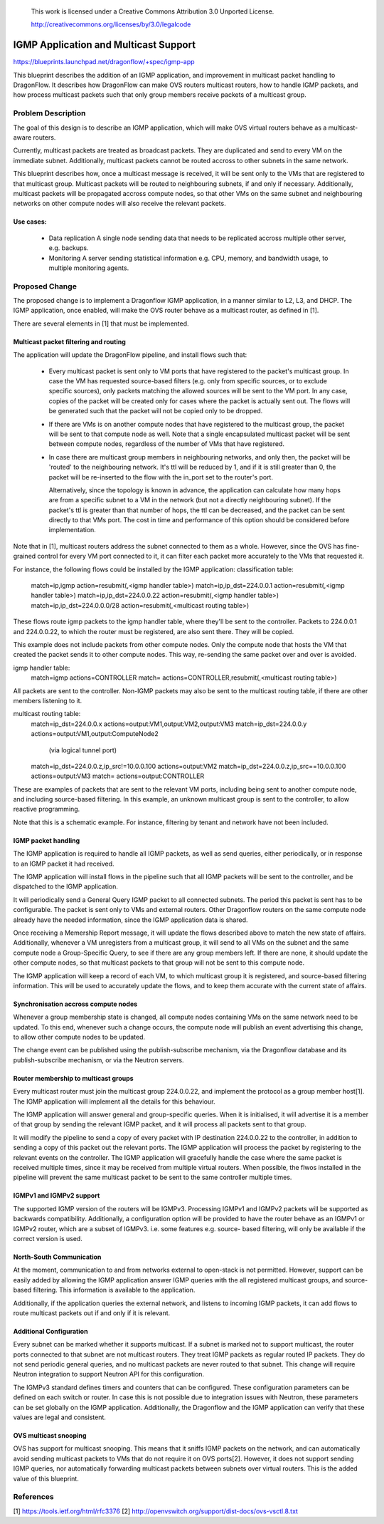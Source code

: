 
 This work is licensed under a Creative Commons Attribution 3.0 Unported
 License.

 http://creativecommons.org/licenses/by/3.0/legalcode

======================================
IGMP Application and Multicast Support
======================================

https://blueprints.launchpad.net/dragonflow/+spec/igmp-app

This blueprint describes the addition of an IGMP application, and improvement
in multicast packet handling to DragonFlow. It describes how DragonFlow can
make OVS routers multicast routers, how to handle IGMP packets, and how process
multicast packets such that only group members receive packets of a multicast
group.

Problem Description
===================

The goal of this design is to describe an IGMP application, which will make OVS
virtual routers behave as a multicast-aware routers.

Currently, multicast packets are treated as broadcast packets. They are
duplicated and send to every VM on the immediate subnet. Additionally,
multicast packets cannot be routed accross to other subnets in the same
network.

This blueprint describes how, once a multicast message is received, it will be
sent only to the VMs that are registered to that multicast group. Multicast
packets will be routed to neighbouring subnets, if and only if necessary.
Additionally, multicast packets will be propagated accross compute nodes, so
that other VMs on the same subnet and neighbouring networks on other compute
nodes will also receive the relevant packets.

Use cases:
----------
 * Data replication
   A single node sending data that needs to be replicated accross multiple
   other server, e.g. backups.

 * Monitoring
   A server sending statistical information e.g. CPU, memory, and bandwidth
   usage, to multiple monitoring agents.

Proposed Change
===============

The proposed change is to implement a Dragonflow IGMP application, in a manner
similar to L2, L3, and DHCP. The IGMP application, once enabled, will make the
OVS router behave as a multicast router, as defined in [1].

There are several elements in [1] that must be implemented.

Multicast packet filtering and routing
--------------------------------------

The application will update the DragonFlow pipeline, and install flows such
that:
 * Every multicast packet is sent only to VM ports that have registered to the
   packet's multicast group. In case the VM has requested source-based filters
   (e.g. only from specific sources, or to exclude specific sources), only
   packets matching the allowed sources will be sent to the VM port. In any
   case, copies of the packet will be created only for cases where the packet
   is actually sent out. The flows will be generated such that the packet will
   not be copied only to be dropped.

 * If there are VMs is on another compute nodes that have registered to the
   multicast group, the packet will be sent to that compute node as well. Note
   that a single encapsulated multicast packet will be sent between compute
   nodes, regardless of the number of VMs that have registered.

 * In case there are multicast group members in neighbouring networks, and only
   then, the packet will be 'routed' to the neighbouring network. It's ttl will
   be reduced by 1, and if it is still greater than 0, the packet will be
   re-inserted to the flow with the in_port set to the router's port.

   Alternatively, since the topology is known in advance, the application can
   calculate how many hops are from a specific subnet to a VM in the network
   (but not a directly neighbouring subnet). If the packet's ttl is greater
   than that number of hops, the ttl can be decreased, and the packet can be
   sent directly to that VMs port. The cost in time and performance of this
   option should be considered before implementation.

Note that in [1], multicast routers address the subnet connected to them as a
whole. However, since the OVS has fine-grained control for every VM port
connected to it, it can filter each packet more accurately to the VMs that
requested it.

For instance, the following flows could be installed by the IGMP application:
classification table:
  match=ip,igmp action=resubmit(,<igmp handler table>)
  match=ip,ip_dst=224.0.0.1 action=resubmit(,<igmp handler table>)
  match=ip,ip_dst=224.0.0.22 action=resubmit(,<igmp handler table>)
  match=ip,ip_dst=224.0.0.0/28 action=resubmit(,<multicast routing table>)

These flows route igmp packets to the igmp handler table, where they'll be sent
to the controller. Packets to 224.0.0.1 and 224.0.0.22, to which the router
must be registered, are also sent there. They will be copied.

This example does not include packets from other compute nodes. Only the
compute node that hosts the VM that created the packet sends it to other
compute nodes. This way, re-sending the same packet over and over is avoided.

igmp handler table:
 match=igmp actions=CONTROLLER
 match= actions=CONTROLLER,resubmit(,<multicast routing table>)

All packets are sent to the controller. Non-IGMP packets may also be sent to
the multicast routing table, if there are other members listening to it.

multicast routing table:
  match=ip_dst=224.0.0.x actions=output:VM1,output:VM2,output:VM3
  match=ip_dst=224.0.0.y actions=output:VM1,output:ComputeNode2
        (via logical tunnel port)
  match=ip_dst=224.0.0.z,ip_src!=10.0.0.100 actions=output:VM2
  match=ip_dst=224.0.0.z,ip_src==10.0.0.100 actions=output:VM3
  match= actions=output:CONTROLLER

These are examples of packets that are sent to the relevant VM ports, including
being sent to another compute node, and including source-based filtering. In
this example, an unknown multicast group is sent to the controller, to allow
reactive programming.

Note that this is a schematic example. For instance, filtering by tenant and
network have not been included.

IGMP packet handling
--------------------

The IGMP application is required to handle all IGMP packets, as well as send
queries, either periodically, or in response to an IGMP packet it had received.

The IGMP application will install flows in the pipeline such that all IGMP
packets will be sent to the controller, and be dispatched to the IGMP
application.

It will periodically send a General Query IGMP packet to all connected subnets.
The period this packet is sent has to be configurable. The packet is sent only
to VMs and external routers. Other Dragonflow routers on the same compute node
already have the needed information, since the IGMP application data is shared.

Once receiving a Memership Report message, it will update the flows described
above to match the new state of affairs. Additionally, whenever a VM
unregisters from a multicast group, it will send to all VMs on the subnet and
the same compute node a Group-Specific Query, to see if there are any group
members left. If there are none, it should update the other compute nodes, so
that multicast packets to that group will not be sent to this compute node.

The IGMP application will keep a record of each VM, to which multicast group it
is registered, and source-based filtering information. This will be used to
accurately update the flows, and to keep them accurate with the current state
of affairs.

Synchronisation accross compute nodes
-------------------------------------

Whenever a group membership state is changed, all compute nodes containing VMs
on the same network need to be updated. To this end, whenever such a change
occurs, the compute node will publish an event advertising this change, to
allow other compute nodes to be updated.

The change event can be published using the publish-subscribe mechanism, via
the Dragonflow database and its publish-subscribe mechanism, or via the Neutron
servers.

Router membership to multicast groups
-------------------------------------

Every multicast router must join the multicast group 224.0.0.22, and implement
the protocol as a group member host[1]. The IGMP application will implement all
the details for this behaviour.

The IGMP application will answer general and group-specific queries. When it is
initialised, it will advertise it is a member of that group by sending the
relevant IGMP packet, and it will process all packets sent to that group.

It will modify the pipeline to send a copy of every packet with IP destination
224.0.0.22 to the controller, in addition to sending a copy of this packet out
the relevant ports. The IGMP application will process the packet by registering
to the relevant events on the controller. The IGMP application will gracefully
handle the case where the same packet is received multiple times, since it may
be received from multiple virtual routers. When possible, the flwos installed
in the pipeline will prevent the same multicast packet to be sent to the same
controller multiple times.

IGMPv1 and IGMPv2 support
-------------------------

The supported IGMP version of the routers will be IGMPv3. Processing IGMPv1 and
IGMPv2 packets will be supported as backwards compatibility. Additionally, a
configuration option will be provided to have the router behave as an IGMPv1 or
IGMPv2 router, which are a subset of IGMPv3. i.e. some features e.g. source-
based filtering, will only be available if the correct version is used.

North-South Communication
-------------------------

At the moment, communication to and from networks external to open-stack is not
permitted. However, support can be easily added by allowing the IGMP
application answer IGMP queries with the all registered multicast groups, and
source-based filtering. This information is available to the application.

Additionally, if the application queries the external network, and listens to
incoming IGMP packets, it can add flows to route multicast packets out if and
only if it is relevant.

Additional Configuration
------------------------

Every subnet can be marked whether it supports multicast. If a subnet is marked
not to support multicast, the router ports connected to that subnet are not
multicast routers. They treat IGMP packets as regular routed IP packets. They
do not send periodic general queries, and no multicast packets are never routed
to that subnet. This change will require Neutron integration to support Neutron
API for this configuration.

The IGMPv3 standard defines timers and counters that can be configured. These
configuration parameters can be defined on each switch or router. In case this
is not possible due to integration issues with Neutron, these parameters can be
set globally on the IGMP application. Additionally, the Dragonflow and the IGMP
application can verify that these values are legal and consistent.

OVS multicast snooping
----------------------

OVS has support for multicast snooping. This means that it sniffs IGMP packets
on the network, and can automatically avoid sending multicast packets to VMs
that do not require it on OVS ports[2]. However, it does not support sending
IGMP queries, nor automatically forwarding multicast packets between subnets
over virtual routers. This is the added value of this blueprint.

References
==========

[1] https://tools.ietf.org/html/rfc3376
[2] http://openvswitch.org/support/dist-docs/ovs-vsctl.8.txt


